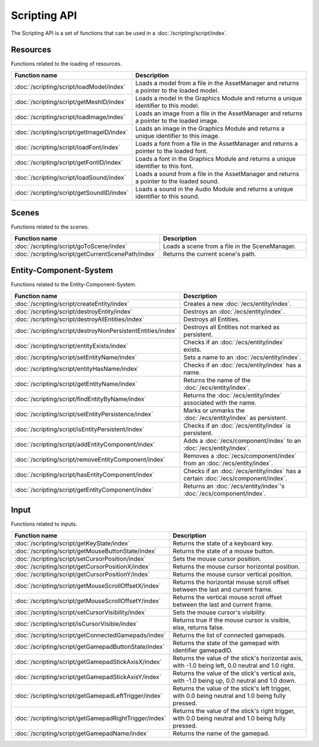 Scripting API
=============

The Scripting API is a set of functions that can be used in a :doc:`/scripting/script/index`.

Resources
---------

Functions related to the loading of resources.

.. list-table::
	:width: 100%
	:widths: 30 70
	:header-rows: 1
	:class: code-table

	* - Function name
	  - Description
	* - :doc:`/scripting/script/loadModel/index`
	  - Loads a model from a file in the AssetManager and returns a pointer to the loaded model.
	* - :doc:`/scripting/script/getMeshID/index`
	  - Loads a model in the Graphics Module and returns a unique identifier to this model.
	* - :doc:`/scripting/script/loadImage/index`
	  - Loads an image from a file in the AssetManager and returns a pointer to the loaded image.
	* - :doc:`/scripting/script/getImageID/index`
	  - Loads an image in the Graphics Module and returns a unique identifier to this image.
	* - :doc:`/scripting/script/loadFont/index`
	  - Loads a font from a file in the AssetManager and returns a pointer to the loaded font.
	* - :doc:`/scripting/script/getFontID/index`
	  - Loads a font in the Graphics Module and returns a unique identifier to this font.
	* - :doc:`/scripting/script/loadSound/index`
	  - Loads a sound from a file in the AssetManager and returns a pointer to the loaded sound.
	* - :doc:`/scripting/script/getSoundID/index`
	  - Loads a sound in the Audio Module and returns a unique identifier to this sound.

Scenes
------

Functions related to the scenes.

.. list-table::
	:width: 100%
	:widths: 30 70
	:header-rows: 1
	:class: code-table

	* - Function name
	  - Description
	* - :doc:`/scripting/script/goToScene/index`
	  - Loads a scene from a file in the SceneManager.
	* - :doc:`/scripting/script/getCurrentScenePath/index`
	  - Returns the current scene's path.

Entity-Component-System
-----------------------

Functions related to the Entity-Component-System.

.. list-table::
	:width: 100%
	:widths: 30 70
	:header-rows: 1
	:class: code-table

	* - Function name
	  - Description
	* - :doc:`/scripting/script/createEntity/index`
	  - Creates a new :doc:`/ecs/entity/index`.
	* - :doc:`/scripting/script/destroyEntity/index`
	  - Destroys an :doc:`/ecs/entity/index`.
	* - :doc:`/scripting/script/destroyAllEntities/index`
	  - Destroys all Entities.
	* - :doc:`/scripting/script/destroyNonPersistentEntities/index`
	  - Destroys all Entities not marked as persistent.
	* - :doc:`/scripting/script/entityExists/index`
	  - Checks if an :doc:`/ecs/entity/index` exists.
	* - :doc:`/scripting/script/setEntityName/index`
	  - Sets a name to an :doc:`/ecs/entity/index`.
	* - :doc:`/scripting/script/entityHasName/index`
	  - Checks if an :doc:`/ecs/entity/index` has a name.
	* - :doc:`/scripting/script/getEntityName/index`
	  - Returns the name of the :doc:`/ecs/entity/index`.
	* - :doc:`/scripting/script/findEntityByName/index`
	  - Returns the :doc:`/ecs/entity/index` associated with the name.
	* - :doc:`/scripting/script/setEntityPersistence/index`
	  - Marks or unmarks the :doc:`/ecs/entity/index` as persistent.
	* - :doc:`/scripting/script/isEntityPersistent/index`
	  - Checks if an :doc:`/ecs/entity/index` is persistent.
	* - :doc:`/scripting/script/addEntityComponent/index`
	  - Adds a :doc:`/ecs/component/index` to an :doc:`/ecs/entity/index`.
	* - :doc:`/scripting/script/removeEntityComponent/index`
	  - Removes a :doc:`/ecs/component/index` from an :doc:`/ecs/entity/index`.
	* - :doc:`/scripting/script/hasEntityComponent/index`
	  - Checks if an :doc:`/ecs/entity/index` has a certain :doc:`/ecs/component/index`.
	* - :doc:`/scripting/script/getEntityComponent/index`
	  - Returns an :doc:`/ecs/entity/index`'s :doc:`/ecs/component/index`.

Input
-----

Functions related to inputs.

.. list-table::
	:width: 100%
	:widths: 30 70
	:header-rows: 1
	:class: code-table

	* - Function name
	  - Description
	* - :doc:`/scripting/script/getKeyState/index`
	  - Returns the state of a keyboard key.
	* - :doc:`/scripting/script/getMouseButtonState/index`
	  - Returns the state of a mouse button.
	* - :doc:`/scripting/script/setCursorPosition/index`
	  - Sets the mouse cursor position.
	* - :doc:`/scripting/script/getCursorPositionX/index`
	  - Returns the mouse cursor horizontal position.
	* - :doc:`/scripting/script/getCursorPositionY/index`
	  - Returns the mouse cursor vertical position.
	* - :doc:`/scripting/script/getMouseScrollOffsetX/index`
	  - Returns the horizontal mouse scroll offset between the last and current frame.
	* - :doc:`/scripting/script/getMouseScrollOffsetY/index`
	  - Returns the vertical mouse scroll offset between the last and current frame.
	* - :doc:`/scripting/script/setCursorVisibility/index`
	  - Sets the mouse cursor's visibility.
	* - :doc:`/scripting/script/isCursorVisible/index`
	  - Returns true if the mouse cursor is visible, else, returns false.
	* - :doc:`/scripting/script/getConnectedGamepads/index`
	  - Returns the list of connected gamepads.
	* - :doc:`/scripting/script/getGamepadButtonState/index`
	  - Returns the state of the gamepad with identifier gamepadID.
	* - :doc:`/scripting/script/getGamepadStickAxisX/index`
	  - Returns the value of the stick's horizontal axis, with -1.0 being left, 0.0 neutral and 1.0 right.
	* - :doc:`/scripting/script/getGamepadStickAxisY/index`
	  - Returns the value of the stick's vertical axis, with -1.0 being up, 0.0 neutral and 1.0 down.
	* - :doc:`/scripting/script/getGamepadLeftTrigger/index`
	  - Returns the value of the stick's left trigger, with 0.0 being neutral and 1.0 being fully pressed.
	* - :doc:`/scripting/script/getGamepadRightTrigger/index`
	  - Returns the value of the stick's right trigger, with 0.0 being neutral and 1.0 being fully pressed.
	* - :doc:`/scripting/script/getGamepadName/index`
	  - Returns the name of the gamepad.
